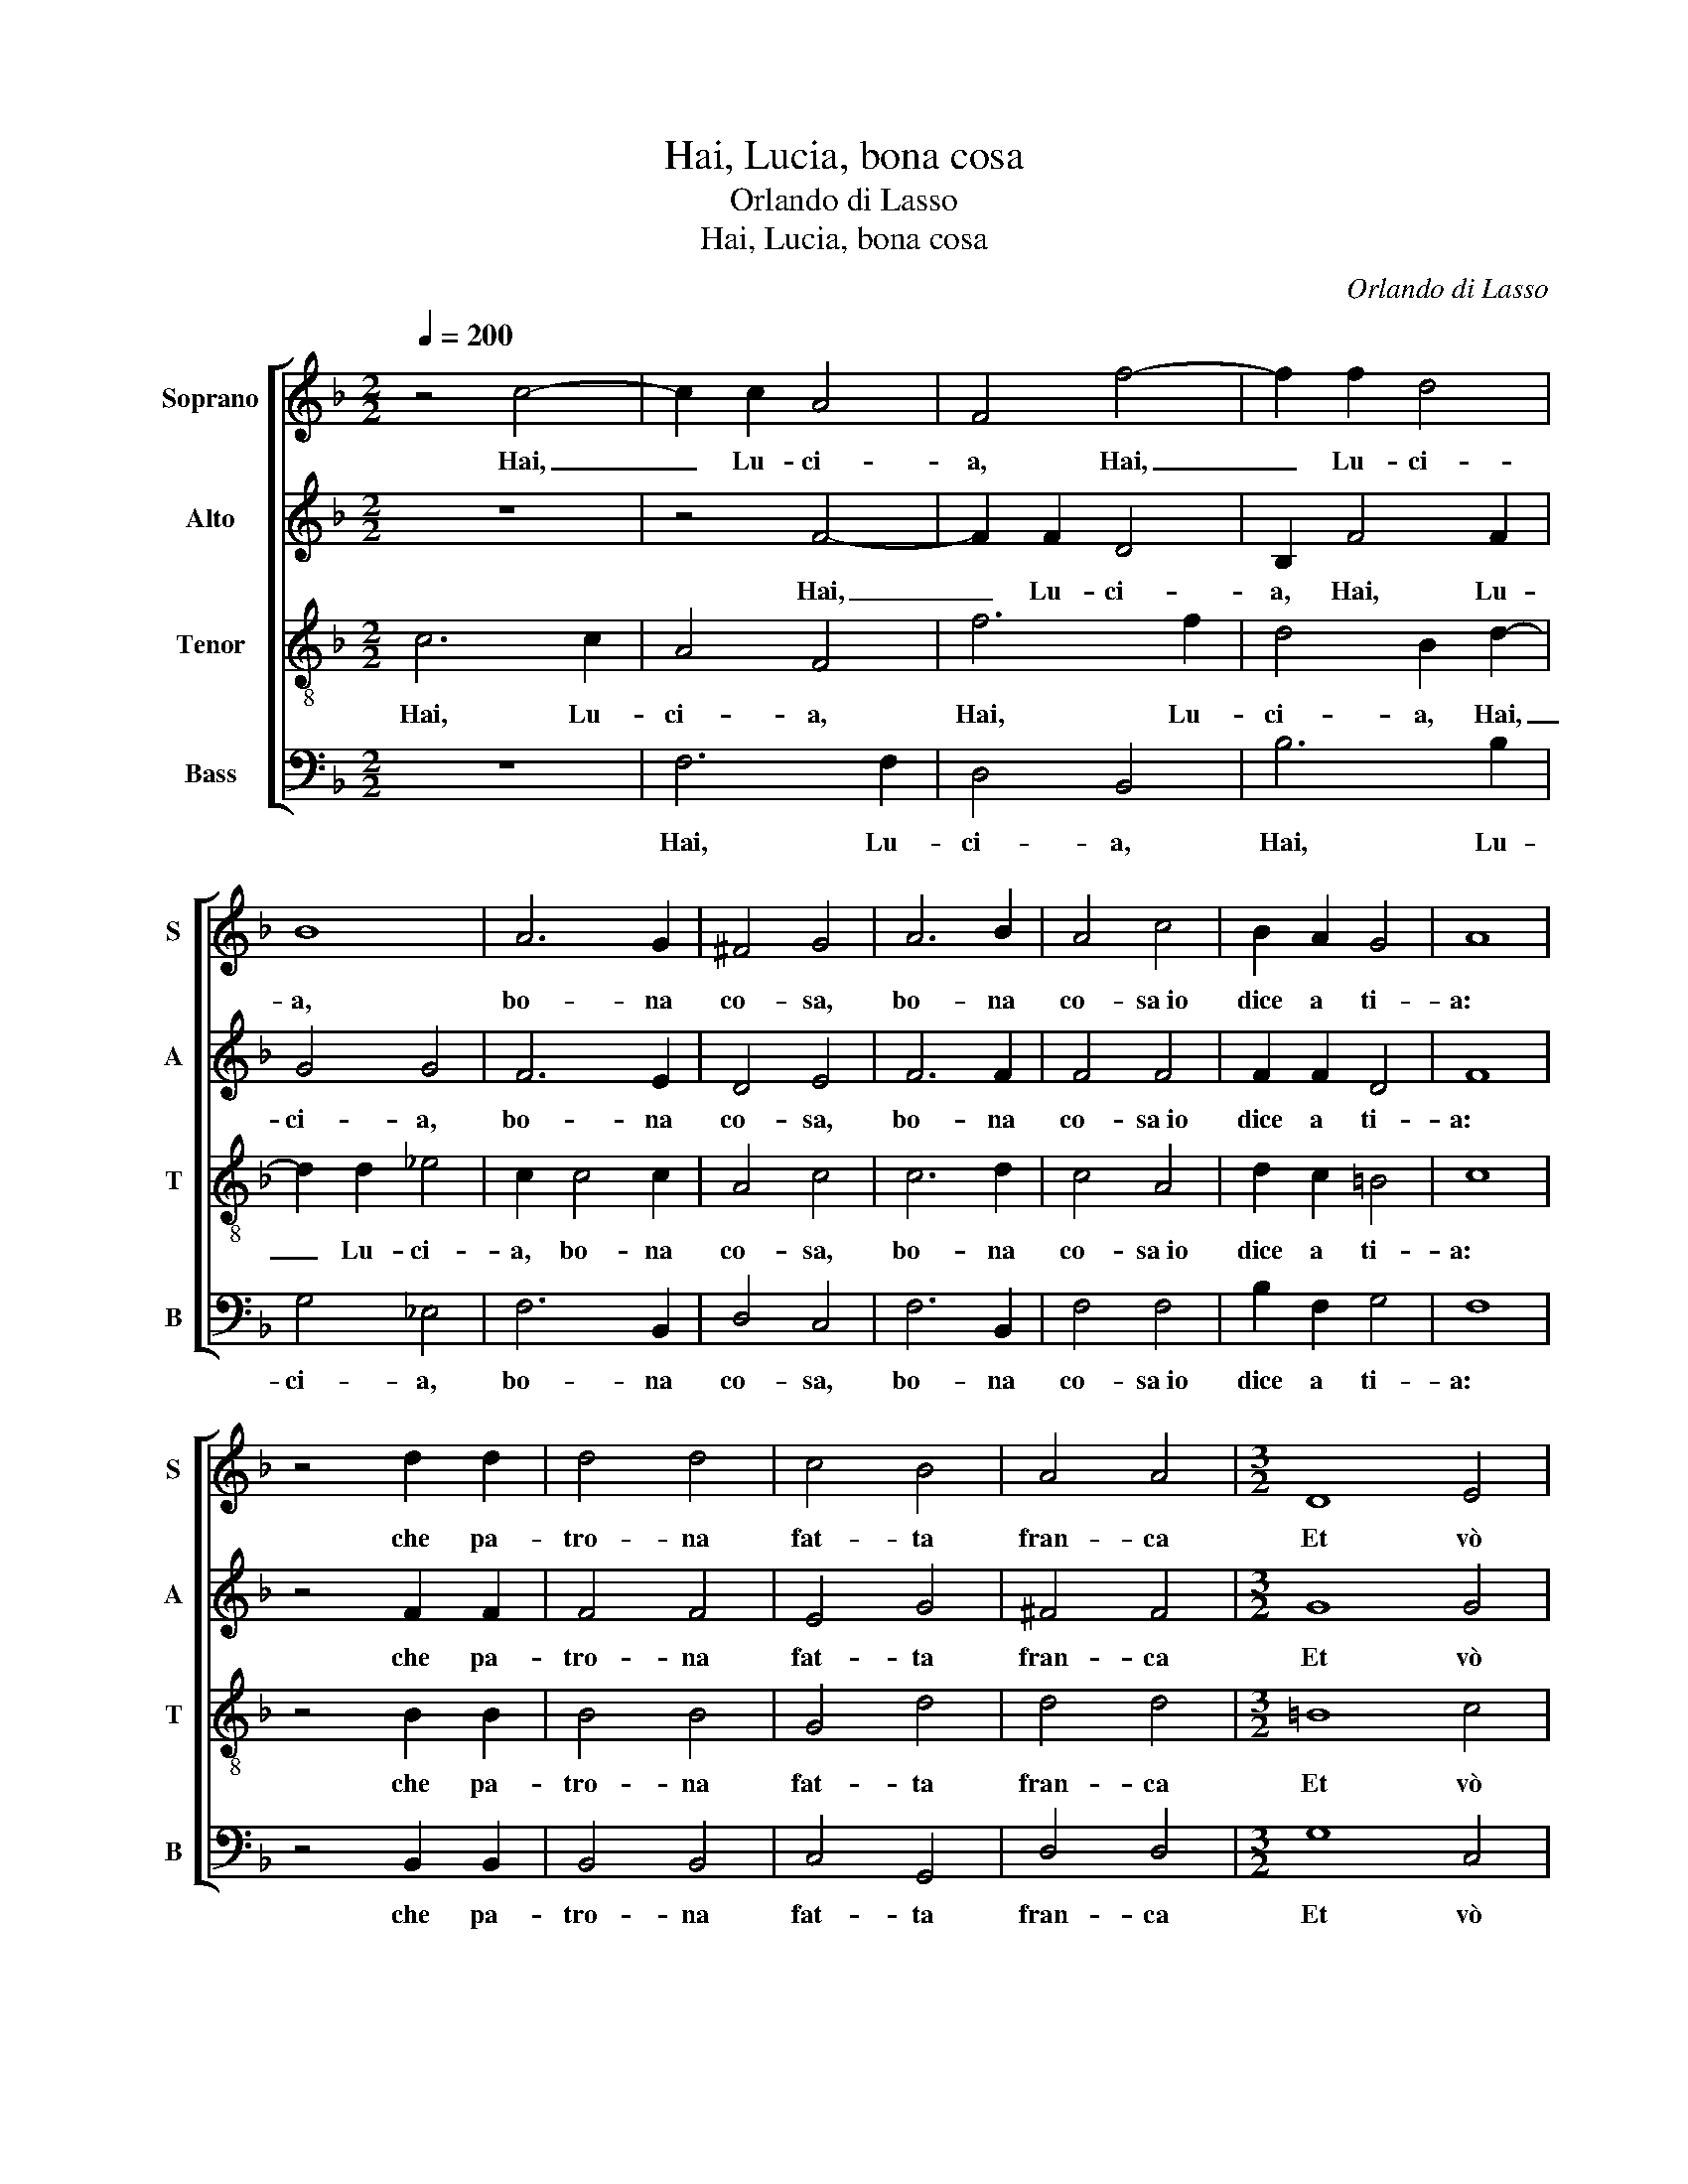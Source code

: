 X:1
T:Hai, Lucia, bona cosa
T:Orlando di Lasso
T:Hai, Lucia, bona cosa
C:Orlando di Lasso
%%score [ 1 2 3 4 ]
L:1/8
Q:1/4=200
M:2/2
K:F
V:1 treble nm="Soprano" snm="S"
V:2 treble nm="Alto" snm="A"
V:3 treble-8 nm="Tenor" snm="T"
V:4 bass nm="Bass" snm="B"
V:1
 z4 c4- | c2 c2 A4 | F4 f4- | f2 f2 d4 | B8 | A6 G2 | ^F4 G4 | A6 B2 | A4 c4 | B2 A2 G4 | A8 | %11
w: Hai,|_ Lu- ci-|a, Hai,|_ Lu- ci-|a,|bo- na|co- sa,|bo- na|co- sa~io|dice a ti-|a:|
 z4 d2 d2 | d4 d4 | c4 B4 | A4 A4 |[M:3/2] D8 E4 | F8 F4 | E8 D4 | E8 E4 | D8 E4 | F8 F4 | G8 B4 | %22
w: che pa-|tro- na|fat- ta|fran- ca|Et vò|bel- la|ma- ri-|ta- re,|Et vò|bel- la|ma- ri-|
 A8 G4 |[M:2/2] ^F6 G2 | E4 E4 | ^F6 G2 | E4 E2 E2 | ^F2 G4 F2 | G8 |[M:3/2] E8 E4 | A8 G4 | %31
w: ta- re;|Gior- gia|tu- a,|Gior- gia|tu- a vò|pi- glia- *|re,|tut- ta|ne- gra,|
 B8 A4 | c8 c4 | d8 c4 | =B8 c4 |[M:2/2] A6 G2 | ^F4 G4 | E6 D2 | E4 F2 B2 | A2 B4 A2 | %40
w: tut- ta|ne- gra|V'in- vi-|ta- re,|not- t'e|gior- no,|not- t'e|gior- no von-|no so- na-|
 B2 B2 BBBB | B2 A2 AAAA | A2 G2 GGGG | G2 A2 AAAA | c2 A2 A4- | A4 G4 | G6 G2 | A4 B4 | c2 B2 B4 | %49
w: re tam- bi- li- li- li-|li, tam- bi- li- li- li-|li, tam- bi- li- li- li-|li, tam- bi- li- li- li-|li. Lu- ci-|* a,|poi che|Di- o|v'au' a- giu-|
 A8 |[M:3/2] d8 c4 | B8 A4 | d8 c4 | B8 A4 | B8 A4 | G8 ^F4 |[M:2/2] G6 A2 | B4 A4 | A4 G4- | %59
w: ta|gen- te|ne- gra,|gen- te|ne- gra,|vol can-|ta- re;|co- re|mi, a-|scol- ta-|
 G2 ^FE F4 | G4 z2 G2 | A2 A4 G2 | A2 G2 F4 | E8 |[M:3/2] ^F8 G4 | A8 A4 | B8 B4 | B8 A4 | G8 G4 | %69
w: |re, a-|pri bocc' et|non dor- mi-|re,|gen- te|ne- gra,|gen- te|ne- gra,|vol can-|
 ^F8 F4 |[M:2/2] z2 B2 B2 B2 | A4 F2 B2 | B2 B2 A2 G2- | G2 ^F2 G2 D2 | E2 E2 F4 | G2 G2 ^F2 F2 | %76
w: ta- re;|Ac- qua ma-|don- na, Ac-|qua ma- don- na~al|_ fuo- co, che|ar- do tut-|ta, che ar- do|
 G4 B4 | A4 G4 | ^F2 G2 G2 F2 | G8 | E4 E2 E2 | G4 ^F4 | z2 B2 B2 B2 | d2 c2 =B4 | c4 A2 A2 | %85
w: tut- ta,|Et tu|pi- glia- t'a gio-|co,|jo gri- do|sem- pre,|jo gri- do|sem- pre, hai-|me, et tu|
 G2 G4 ^F2 | G2 G2 B2 B2 | F3 G A4- | A4 G4 | G4 F2 B2- | B2 A2 B2 B2 | A2 F2 A2 A2 | G4 ^F2 F2 | %93
w: non sen- tu-|ta et vo- ce|mi- a tut-|* to|fat- ta ro-|* * ca, Ac-|qua ma- don- n'al|fo- co, Ac-|
 G4 F2 D2 | E2 F4 E2 | F4 E4 | F2 F2 E2 F2 | F2 F2 F4 | z2 A2 G2 EE | A2 ^FF G2 AA | G2 EE G2 GG | %101
w: qua ma- don-|n'al fo- *|co, che|ci mi- ne- ra,|ar- d'e mo|fu- iu- ta, fu-|iu- ta, fu- iu- ta, fu-|iu- ta, fu- iu- ta, fu-|
 A2 A2 z2 A2 | G2 EE F2 FF | G2 GG G2 GG | F2 FB A2 G2- | G2 ^F2 G4 | z2 E2 F2 F2 | E2 F2 F2 F2 | %108
w: iu- ta, fu-|iu- ta, fu- iu- ta, fu-|iu- ta, fu- iu- ta, fu-|iu- ta, fu- iu- ta|_ co- cha,|che ci mi-|ne- ra, ar- d'e|
 F4 z2 A2 | G2 EE A2 ^FF | G2 AA G2 EE | G2 GG A2 A2 | z2 A2 G2 EE | F2 FF G2 GG | G2 GG F2 FB | %115
w: mo fu-|iu- ta, fu- iu- ta, fu-|iu- ta, fu- iu- ta, fu-|iu- ta, fu- iu- ta,|fu- iu- ta, fu-|iu- ta, fu- iu- ta, fu-|iu- ta, fu- iu- ta, fu-|
 A2 G4 ^F2 | G8 |] %117
w: iu- ta co-|cha.|
V:2
 z8 | z4 F4- | F2 F2 D4 | B,2 F4 F2 | G4 G4 | F6 E2 | D4 E4 | F6 F2 | F4 F4 | F2 F2 D4 | F8 | %11
w: |Hai,|_ Lu- ci-|a, Hai, Lu-|ci- a,|bo- na|co- sa,|bo- na|co- sa~io|dice a ti-|a:|
 z4 F2 F2 | F4 F4 | E4 G4 | ^F4 F4 |[M:3/2] G8 G4 | C8 D4 | C8 A,4 | C8 C4 | =B,8 C4 | D8 C4 | %21
w: che pa-|tro- na|fat- ta|fran- ca|Et vò|bel- la|ma- ri-|ta- re,|Et vò|bel- la|
 _E8 D4 | F8 E4 |[M:2/2] D6 D2 | ^C4 C4 | D6 D2 | ^C4 C4 | D2 D2 D4 | =B,8 |[M:3/2] C8 C4 | C8 C4 | %31
w: ma- ri-|ta- re;|Gior- gia|tu- a,|Gior- gia|tu- a|vò pi- glia-|re,|tut- ta|ne- gra,|
 D8 D4 | E8 F4 | F8 E4 | G8 E4 |[M:2/2] D6 B,2 | D4 =B,4 | C6 A,2 | C4 D2 F2 | F2 D2 F4 | %40
w: tut- ta|ne- gra|V'in- vi-|ta- re,|not- t'e|gior- no,|not- t'e|gior- no von-|no so- na-|
 F2 F2 FFFF | F2 F2 FFFF | F2 E2 EEEE | E2 F2 EEEE | A2 F2 F4- | F4 E4 | D6 D2 | F6 F2 | F2 F2 G4 | %49
w: re tam- bi- li- li- li-|li, tam- bi- li- li- li-|li, tam- bi- li- li- li-|li, tam- bi- li- li- li-|li. Lu- ci-|* a,|poi che|Di- o|v'au' a- giu-|
 F8 |[M:3/2] F8 F4 | D8 F4 | F8 F4 | D8 F4 | F8 F4 | D8 D4 |[M:2/2] E6 F2 | F4 F4- | F4 _E4 | D8 | %60
w: ta|gen- te|ne- gra,|gen- te|ne- gra,|vol can-|ta- re;|co- re|mi, a-|* scol-|ta-|
 D4 z2 D2 | F2 F4 E2 | F2 E2 D4 | ^C8 |[M:3/2] D8 D4 | F8 F4 | F8 G4 | F8 F4 | D8 _E4 | D8 D4 | %70
w: re, a-|pri bocc' et|non dor- mi-|re,|gen- te|ne- gra,|gen- te|ne- gra,|vol can-|ta- re;|
[M:2/2] F4 F2 F2 | F4 D2 F2 | F2 F2 F2 D2 | D4 =B,2 B,2 | C2 C2 D4 | D2 D2 D2 D2 | E4 F4 | F4 E4 | %78
w: Ac- qua ma-|don- na, Ac-|qua ma- don- na~al|fuo- co, che|ar- do tut-|ta, che ar- do|tut- ta~Et|tu pi-|
 D2 D2 D4 | =B,8 | C4 C2 C2 | D4 D4 | z2 F2 F2 F2 | G2 G2 G4 | E4 F4 | D2 _E2 D4 | D8 | %87
w: glia- t'a gio-|co,|jo gri- do|sem- pre,|jo gri- do|sem- pre, hai-|me~et tu|non sen- tu-|ta|
 z2 D2 F2 F2 | C3 D _E4 | _E4 D2 F2 | F4 D2 F2 | F2 C2 F2 F2 | D8 | B,2 D2 D2 A,2 | C6 C2 | %95
w: et vo- ce|mi- a tut-|to fat- ta|ro- ca, Ac-|qua ma- don- n'al|fo-|co, Ac- qua ma-|don- n'al|
 A,4 C2 C2 | C2 =B,2 C2 C2 | D4 C2 F,G, | A,B,CD E2 G2 | F2 DD E4 | E2 C2 D2 DD | F4 F2 C2 | %102
w: fo- co, che|ci mi- ne- ra,|ar- d'e mo _|_ _ _ _ _ fu-|iu- ta, fu- iu-|ta, fu- iu- ta, fu-|iu- ta, fu-|
 E2 GG D2 CC | _E2 EE E2 B,B, | D2 DF F2 _E2 | D4 =B,4 | z2 C2 C2 =B,2 | C2 C2 D4 | C2 F,G,A,B,CD | %109
w: iu- ta, fu- iu- ta, fu-|iu- ta, fu- iu- ta, fu-|iu- ta, fu- iu- ta|co- cha,|che ci mi-|ne- ra, ar-|d'e mo _ _ _ _ _|
 E2 G2 F2 DD | E4 E2 C2 | D2 DD F4 | F2 C2 E2 GG | D2 CC _E2 EE | _E2 B,B, D2 DF | F2 _E2 D4 | %116
w: _ fu- iu- ta, fu-|iu- ta, fu-|iu- ta, fu- iu-|ta, fu- iu- ta, fu-|iu- ta, fu- iu- ta, fu-|iu- ta, fu- iu- ta, fu-|iu- ta co-|
 D8 |] %117
w: cha.|
V:3
 c6 c2 | A4 F4 | f6 f2 | d4 B2 d2- | d2 d2 _e4 | c2 c4 c2 | A4 c4 | c6 d2 | c4 A4 | d2 c2 =B4 | %10
w: Hai, Lu-|ci- a,|Hai, Lu-|ci- a, Hai,|_ Lu- ci-|a, bo- na|co- sa,|bo- na|co- sa~io|dice a ti-|
 c8 | z4 B2 B2 | B4 B4 | G4 d4 | d4 d4 |[M:3/2] =B8 c4 | A8 B4 | G8 ^F4 | G8 G4 | G8 G4 | B8 A4 | %21
w: a:|che pa-|tro- na|fat- ta|fran- ca|Et vò|bel- la|ma- ri-|ta- re,|Et vò|bel- la|
 B8 B4 | c8 c4 |[M:2/2] A6 B2 | A4 A4 | A6 B2 | A4 A4 | A2 B2 A4 | d8 |[M:3/2] G8 e4 | F8 E4 | %31
w: ma- ri-|ta- re;|Gior- gia|tu- a,|Gior- gia|tu- a|vò pi- glia-|re,|tut- ta|ne- gra,|
 F8 F4 | G8 A4 | B8 G4 | d8 G4 |[M:2/2] F6 G2 | A4 G4 | G6 F2 | G4 B2 d2 | c2 B2 c4 | d2 d2 dddd | %41
w: tut- ta|ne- gra|V'in- vi-|ta- re,|not- t'e|gior- no,|not- t'e|gior- no von-|no so- na-|re tam- bi- li- li- li-|
 d2 c2 cccc | c2 c2 cccc | c2 c2 cccc | f2 c2 d4 | c8 | =B6 B2 | c4 d4 | c2 d2 _e4 | c8 | %50
w: li, tam- bi- li- li- li-|li, tam- bi- li- li- li-|li, tam- bi- li- li- li-|li. Lu- ci-|a,|poi che|Di- o|v'au' a- giu-|ta|
[M:3/2] B8 A4 | B8 c4 | B8 A4 | B8 c4 | d8 c4 | B8 A4 |[M:2/2] c6 c2 | d4 c4- | c4 c4 | A8 | %60
w: gen- te|ne- gra,|gen- te|ne- gra,|vol can-|ta- re;|co- re|mi, a-|* scol-|ta-|
 =B4 z2 B2 | c2 c4 c2 | c2 c2 A4 | A8 |[M:3/2] A8 B4 | c8 c4 | d8 _e4 | d8 c4 | =B8 c4 | A8 A4 | %70
w: re, a-|pri bocc' et|non dor- mi-|re,|gen- te|ne- gra,|gen- te|ne- gra,|vol can-|ta- re;|
[M:2/2] d4 d2 d2 | c4 B2 d2 | d2 d2 c2 B2 | A4 G4- | G2 G2 B2 B2 | B4 A2 A2 | c2 c2 d2 d2 | c6 c2 | %78
w: Ac- qua ma-|don- na, Ac-|qua ma- don- na~al|fuo- co,|_ che ar- do|tut- ta, che|ar- do tut- ta~Et|tu pi-|
 A2 B2 A4 | d8 | G4 G2 G2 | B4 A4 | z2 d2 d2 d2 | B2 _e2 d4 | c6 d2 | =B2 c2 A4 | G4 z2 G2 | %87
w: glia- t'a gio-|co,|jo gri- do|sem- pre,|jo gri- do|sem- pre, hai-|me~et tu|non sen- tu-|ta et|
 B2 B2 F3 G | A3 B c2 c2 | B2 c2 A2 d2 | c4 B2 d2 | c2 A2 c2 c2 | B4 A4 | z2 B2 A2 F2 | A2 A2 G4 | %95
w: vo- ce mi- a|tut- to fat- ta|tut- to fat- ta|ro- ca, Ac-|qua ma- don- n'al|fo- co,|Ac- qua ma-|don- n'al fo-|
 F4 z2 G2 | A2 F2 G2 A2 | B2 B2 A2 d2 | c2 AA c4 | F2 A2 c2 cc | c2 GG =B2 B2 | z2 d2 c2 AA | %102
w: co, che|ci mi- ne- ra,|ar- d'e mo fu-|iu- ta, fu- iu-|ta, fu- iu- ta, fu-|iu- ta, fu- iu- ta,|fu- iu- ta, fu-|
 c2 GG B2 A2 | z2 c2 B2 GG | B2 Bd c2 c2 | A4 G4 | z2 G2 A2 F2 | G2 A2 B2 B2 | A2 d2 c2 AA | %109
w: iu- ta, fu- iu- ta,|fu- iu- ta, fu-|iu- ta, fu- iu- ta|co- cha,|che ci mi-|ne- ra, ar- d'e|mo fu- iu- ta, fu-|
 c4 F2 A2 | c2 cc c2 GG | =B2 B2 z2 d2 | c2 AA c2 GG | B2 A2 z2 c2 | B2 GG B2 Bd | c2 c2 A4 | %116
w: iu- ta, fu-|iu- ta, fu- iu- ta, fu-|iu- ta, fu-|iu- ta, fu- iu- ta, fu-|iu- ta, fu-|iu- ta, fu- iu- ta, fu-|iu- ta co-|
 =B8 |] %117
w: cha.|
V:4
 z8 | F,6 F,2 | D,4 B,,4 | B,6 B,2 | G,4 _E,4 | F,6 B,,2 | D,4 C,4 | F,6 B,,2 | F,4 F,4 | %9
w: |Hai, Lu-|ci- a,|Hai, Lu-|ci- a,|bo- na|co- sa,|bo- na|co- sa~io|
 B,2 F,2 G,4 | F,8 | z4 B,,2 B,,2 | B,,4 B,,4 | C,4 G,,4 | D,4 D,4 |[M:3/2] G,8 C,4 | F,8 B,,4 | %17
w: dice a ti-|a:|che pa-|tro- na|fat- ta|fran- ca|Et vò|bel- la|
 C,8 D,4 | C,8 C,4 | G,,8 C,4 | B,,8 F,4 | _E,8 G,4 | F,8 C,4 |[M:2/2] D,6 G,,2 | A,,4 A,,4 | %25
w: ma- ri-|ta- re,|Et vò|bel- la|ma- ri-|ta- re;|Gior- gia|tu- a,|
 D,6 G,,2 | A,,4 A,,4 | D,2 G,,2 D,4 | G,,8 |[M:3/2] C,8 C,4 | F,,8 C,4 | B,,8 D,4 | C,8 F,4 | %33
w: Gior- gia|tu- a|vò pi- glia-|re,|tut- ta|ne- gra,|tut- ta|ne- gra|
 B,,8 C,4 | G,,8 C,4 |[M:2/2] D,6 _E,2 | D,4 G,,4 | C,6 D,2 | C,4 B,,2 B,,2 | F,2 G,2 F,4 | %40
w: V'in- vi-|ta- re,|not- t'e|gior- no,|not- t'e|gior- no von-|no so- na-|
 B,,2 B,2 B,B,B,B, | B,2 F,2 F,F,F,F, | F,2 C,2 C,C,C,C, | C,2 F,2 A,A,A,A, | F,4 z2 D,2 | %45
w: re tam- bi- li- li- li-|li, tam- bi- li- li- li-|li, tam- bi- li- li- li-|li, tam- bi- li- li- li-|li. Lu-|
 F,4 C,4 | G,6 G,2 | F,4 B,4 | A,2 B,2 _E,4 | F,8 |[M:3/2] B,,8 F,4 | G,8 F,4 | B,,8 F,4 | %53
w: ci- a,|poi che|Di- o|v'au' a- giu-|ta|gen- te|ne- gra,|gen- te|
 G,8 F,4 | B,,8 F,4 | G,8 D,4 |[M:2/2] C,6 F,2 | B,,4 F,4- | F,4 C,4 | D,8 | G,,4 z2 G,2 | %61
w: ne- gra,|vol can-|ta- re;|co- re|mi, a-|* scol-|ta-|re, a-|
 F,2 F,4 C,2 | F,2 C,2 D,4 | A,,8 |[M:3/2] D,8 G,4 | F,8 F,4 | B,8 _E,4 | B,8 F,4 | G,8 C,4 | %69
w: pri bocc' et|non dor- mi-|re,|gen- te|ne- gra,|gen- te|ne- gra,|vol can-|
 D,8 D,4 |[M:2/2] B,,4 B,,2 B,,2 | F,4 B,,2 B,,2 | B,,2 B,,2 F,2 G,2 | D,4 G,,2 G,,2 | %74
w: ta- re;|Ac- qua ma-|don- na, Ac-|qua ma- don- na~al|fuo- co, che|
 C,2 C,2 B,,4 | G,,2 G,,2 D,2 D,2 | C,4 B,,4 | F,4 C,4 | D,2 G,,2 D,4 | G,,8 | C,4 C,2 C,2 | %81
w: ar- do tut-|ta, che ar- do|tut- ta~Et|tu pi-|glia- t'a gio-|co,|jo gri- do|
 G,,4 D,4 | z2 B,,2 B,2 B,2 | G,2 C,2 G,4 | A,4 F,4 | G,2 C,2 D,4 | G,,8 | z4 z2 D,2 | %88
w: sem- pre,|jo gri- do|sem- pre, hai-|me~et tu|non sen- tu-|ta|et|
 F,2 F,2 C,3 D, | _E,2 C,2 D,2 B,,2 | F,4 B,,4 | F,4 F,2 F,2 | G,2 G,,2 D,4 | G,,4 D,4 | %94
w: vo- ce mi- a|tut- to fat- ta|ro- ca,|Ac- qua ma-|don- n'al fo-|co, Ac-|
 A,,2 F,,2 C,2 C,2 | D,4 C,2 C,2 | F,2 D,2 C,2 F,2 | B,,2 B,,2 F,2 D,2 | F,4 C,4 | %99
w: qua ma- don- n'al|fo- co, che|ci mi- ne- ra,|ar- d'e mo fu-|iu- ta,|
 z2 D,2 C,2 A,,A,, | C,4 G,,2 G,2 | F,2 D,D, F,4 | C,4 z2 F,2 | _E,2 C,C, E,2 E,E, | %104
w: fu- iu- ta, fu-|iu- ta, fu-|iu- ta, fu- iu-|ta, fu-|iu- ta, fu- iu- ta, fu-|
 B,,2 B,,B,, F,2 C,2 | D,4 G,,4 | z2 C,2 F,2 D,2 | C,2 F,2 B,,2 B,,2 | F,2 D,2 F,4 | C,4 z2 D,2 | %110
w: iu- ta, fu- iu- ta|co- cha,|che ci mi-|ne- ra, ar- d'e|mo fu- iu-|ta, fu-|
 C,2 A,,A,, C,4 | G,,2 G,2 F,2 D,D, | F,4 C,4 | z2 F,2 _E,2 C,C, | _E,2 E,E, B,,2 B,,B,, | %115
w: iu- ta, fu- iu-|ta, fu- iu- ta, fu-|iu- ta,|fu- iu- ta, fu-|iu- ta, fu- iu- ta, fu-|
 F,2 C,2 D,4 | G,,8 |] %117
w: iu- ta co-|cha.|

